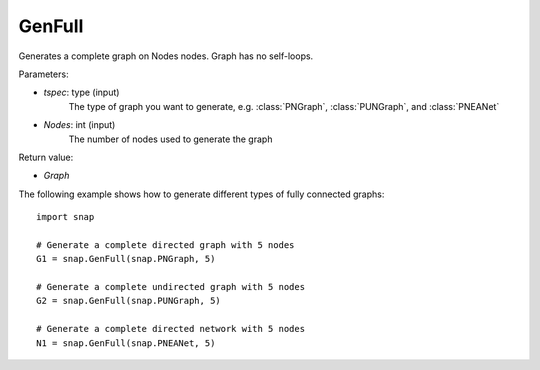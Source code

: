 GenFull
'''''''

.. function:: GenFull(tspec, Nodes)

Generates a complete graph on Nodes nodes. Graph has no self-loops.

Parameters:

- *tspec*: type (input)
    The type of graph you want to generate, e.g. 
    :class:`PNGraph`, :class:`PUNGraph`, and :class:`PNEANet`

- *Nodes*: int (input)
    The number of nodes used to generate the graph

Return value:

- *Graph*

The following example shows how to generate different types of fully connected graphs::


    import snap

    # Generate a complete directed graph with 5 nodes
    G1 = snap.GenFull(snap.PNGraph, 5)

    # Generate a complete undirected graph with 5 nodes
    G2 = snap.GenFull(snap.PUNGraph, 5)

    # Generate a complete directed network with 5 nodes
    N1 = snap.GenFull(snap.PNEANet, 5)
